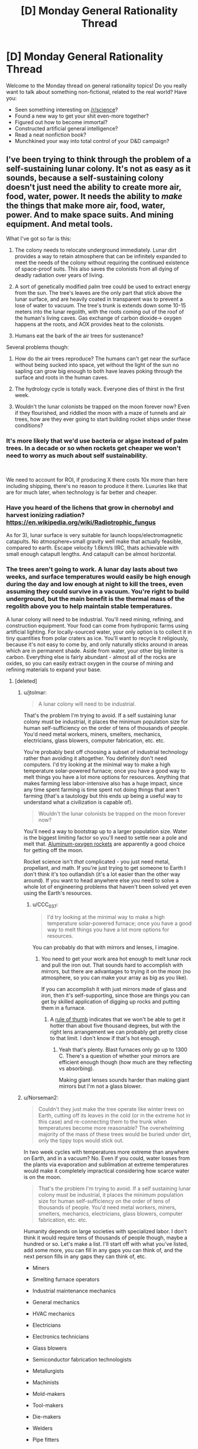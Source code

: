 #+TITLE: [D] Monday General Rationality Thread

* [D] Monday General Rationality Thread
:PROPERTIES:
:Author: AutoModerator
:Score: 16
:DateUnix: 1543849551.0
:DateShort: 2018-Dec-03
:END:
Welcome to the Monday thread on general rationality topics! Do you really want to talk about something non-fictional, related to the real world? Have you:

- Seen something interesting on [[/r/science]]?
- Found a new way to get your shit even-more together?
- Figured out how to become immortal?
- Constructed artificial general intelligence?
- Read a neat nonfiction book?
- Munchkined your way into total control of your D&D campaign?


** I've been trying to think through the problem of a self-sustaining lunar colony. It's not as easy as it sounds, because a self-sustaining colony doesn't just need the ability to create more air, food, water, power. It needs the ability to /make/ the things that make more air, food, water, power. And to make space suits. And mining equipment. And metal tools.

What I've got so far is this:

1) The colony needs to relocate underground immediately. Lunar dirt provides a way to retain atmosphere that can be infinitely expanded to meet the needs of the colony without requiring the continued existence of space-proof suits. This also saves the colonists from all dying of deadly radiation over years of living.

2) A sort of genetically modified palm tree could be used to extract energy from the sun. The tree's leaves are the only part that stick above the lunar surface, and are heavily coated in transparent wax to prevent a lose of water to vacuum. The tree's trunk is extends down some 10-15 meters into the lunar regolith, with the roots coming out of the roof of the human's living caves. Gas exchange of carbon dioxide-> oxygen happens at the roots, and AOX provides heat to the colonists.

3) Humans eat the bark of the air trees for sustenance?

Several problems though:

1) How do the air trees reproduce? The humans can't get near the surface without being sucked into space, yet without the light of the sun no sapling can grow big enough to both have leaves poking through the surface and roots in the human caves.

2) The hydrology cycle is totally wack. Everyone dies of thirst in the first week.

3) Wouldn't the lunar colonists be trapped on the moon forever now? Even if they flourished, and riddled the moon with a maze of tunnels and air trees, how are they ever going to start building rocket ships under these conditions?
:PROPERTIES:
:Author: j9461701
:Score: 6
:DateUnix: 1543853677.0
:DateShort: 2018-Dec-03
:END:

*** It's more likely that we'd use bacteria or algae instead of palm trees. In a decade or so when rockets get cheaper we won't need to worry as much about self sustainability.

​

We need to account for ROI, if producing X there costs 10x more than here including shipping, there's no reason to produce it there. Luxuries like that are for much later, when technology is far better and cheaper.
:PROPERTIES:
:Author: fassina2
:Score: 7
:DateUnix: 1543871066.0
:DateShort: 2018-Dec-04
:END:


*** Have you heard of the lichens that grow in chernobyl and harvest ionizing radiation? [[https://en.wikipedia.org/wiki/Radiotrophic_fungus]]

As for 3), lunar surface is very suitable for launch loops/electromagnetic catapults. No atmosphere+small gravity well make that actually feasible, compared to earth. Escape velocity 1.6km/s IIRC, thats achievable with small enough catapult lengths. And catapult can be almost horizontal.
:PROPERTIES:
:Author: SvalbardCaretaker
:Score: 5
:DateUnix: 1543876432.0
:DateShort: 2018-Dec-04
:END:


*** The trees aren't going to work. A lunar day lasts about two weeks, and surface temperatures would easily be high enough during the day and low enough at night to kill the trees, even assuming they could survive in a vacuum. You're right to build underground, but the main benefit is the thermal mass of the regolith above you to help maintain stable temperatures.

A lunar colony will need to be industrial. You'll need mining, refining, and construction equipment. Your food can come from hydroponic farms using artificial lighting. For locally-sourced water, your only option is to collect it in tiny quantities from polar craters as ice. You'll want to recycle it religiously, because it's not easy to come by, and only naturally sticks around in areas which are in permanent shade. Aside from water, your other big limiter is carbon. Everything else is fairly abundant - almost all of the rocks are oxides, so you can easily extract oxygen in the course of mining and refining materials to expand your base.
:PROPERTIES:
:Author: Norseman2
:Score: 5
:DateUnix: 1543879007.0
:DateShort: 2018-Dec-04
:END:

**** [deleted]
:PROPERTIES:
:Score: 2
:DateUnix: 1543900462.0
:DateShort: 2018-Dec-04
:END:

***** u/jtolmar:
#+begin_quote

  #+begin_quote
    A lunar colony will need to be industrial.
  #+end_quote

  That's the problem I'm trying to avoid. If a self sustaining lunar colony must be industrial, it places the minimum population size for human self-sufficiency on the order of tens of thousands of people. You'd need metal workers, miners, smelters, mechanics, electricians, glass blowers, computer fabrication, etc. etc.
#+end_quote

You're probably best off choosing a subset of industrial technology rather than avoiding it altogether. You definitely don't need computers. I'd try looking at the minimal way to make a high temperature solar-powered furnace; once you have a good way to melt things you have a lot more options for resources. Anything that makes farming less labor-intensive also has a huge impact, since any time spent farming is time spent not doing things that aren't farming (that's a tautology but this ends up being a useful way to understand what a civilization is capable of).

#+begin_quote
  Wouldn't the lunar colonists be trapped on the moon forever now?
#+end_quote

You'll need a way to bootstrap up to a larger population size. Water is the biggest limiting factor so you'll need to settle near a pole and melt that. [[http://www.projectrho.com/public_html/rocket/enginelist.php#al02rocket][Aluminum-oxygen rockets]] are apparently a good choice for getting off the moon.

Rocket science isn't /that/ complicated - you just need metal, propellant, and math. If you're just trying to get someone to Earth I don't think it's too outlandish (it's a lot easier than the other way around). If you want to head anywhere else you need to solve a whole lot of engineering problems that haven't been solved yet even using the Earth's resources.
:PROPERTIES:
:Author: jtolmar
:Score: 4
:DateUnix: 1543909113.0
:DateShort: 2018-Dec-04
:END:

****** u/CCC_037:
#+begin_quote
  I'd try looking at the minimal way to make a high temperature solar-powered furnace; once you have a good way to melt things you have a lot more options for resources.
#+end_quote

You can probably do that with mirrors and lenses, I imagine.
:PROPERTIES:
:Author: CCC_037
:Score: 1
:DateUnix: 1543910881.0
:DateShort: 2018-Dec-04
:END:

******* You need to get your work area hot enough to melt lunar rock and pull the iron out. That sounds hard to accomplish with mirrors, but there are advantages to trying it on the moon (no atmosphere, so you can make your array as big as you like).

If you can accomplish it with just mirrors made of glass and iron, then it's self-supporting, since those are things you can get by skilled application of digging up rocks and putting them in a furnace.
:PROPERTIES:
:Author: jtolmar
:Score: 2
:DateUnix: 1543950931.0
:DateShort: 2018-Dec-04
:END:

******** A [[https://what-if.xkcd.com/145/][rule of thumb]] indicates that we won't be able to get it hotter than about five thousand degrees, but with the right lens arrangement we can probably get pretty close to that limit. I don't know if that's hot enough.
:PROPERTIES:
:Author: CCC_037
:Score: 2
:DateUnix: 1543952996.0
:DateShort: 2018-Dec-04
:END:

********* Yeah that's plenty. Blast furnaces only go up to 1300 C. There's a question of whether your mirrors are efficient enough though (how much are they reflecting vs absorbing).

Making giant lenses sounds harder than making giant mirrors but I'm not a glass blower.
:PROPERTIES:
:Author: jtolmar
:Score: 2
:DateUnix: 1543957511.0
:DateShort: 2018-Dec-05
:END:


***** u/Norseman2:
#+begin_quote
  Couldn't they just make the tree operate like winter trees on Earth, cutting off its leaves in the cold (or in the extreme hot in this case) and re-connecting them to the trunk when temperatures become more reasonable? The overwhelming majority of the mass of these trees would be buried under dirt, only the tippy tops would stick out.
#+end_quote

In two week cycles with temperatures more extreme than anywhere on Earth, and in a vacuum? No. Even if you could, water losses from the plants via evaporation and sublimation at extreme temperatures would make it completely impractical considering how scarce water is on the moon.

#+begin_quote
  That's the problem I'm trying to avoid. If a self sustaining lunar colony must be industrial, it places the minimum population size for human self-sufficiency on the order of tens of thousands of people. You'd need metal workers, miners, smelters, mechanics, electricians, glass blowers, computer fabrication, etc. etc.
#+end_quote

Humanity depends on large societies with specialized labor. I don't think it would require tens of thousands of people though, maybe a hundred or so. Let's make a list. I'll start off with what you've listed, add some more, you can fill in any gaps you can think of, and the next person fills in any gaps they can think of, etc.

- Miners

- Smelting furnace operators

- Industrial maintenance mechanics

- General mechanics

- HVAC mechanics

- Electricians

- Electronics technicians

- Glass blowers

- Semiconductor fabrication technologists

- Metallurgists

- Machinists

- Mold-makers

- Tool-makers

- Die-makers

- Welders

- Pipe fitters

- Plumbers

- Mechanical engineers

- Chemical engineers

- Electrical engineers

- Materials engineers

- Mining engineers

- Engineering technologists

- Engineering technicians

- Construction workers

- Heavy equipment operators

- Automation technicians

- CNC machine tool programmers

- Wastewater treatment plant operators

- Chemical plant operators

- Avionics technicians

- Hydroponic cultivation specialists

That doesn't look terrible so far.
:PROPERTIES:
:Author: Norseman2
:Score: 2
:DateUnix: 1543937985.0
:DateShort: 2018-Dec-04
:END:

****** [deleted]
:PROPERTIES:
:Score: 1
:DateUnix: 1543940706.0
:DateShort: 2018-Dec-04
:END:

******* Trying to avoid being very industrial sounds like you're trying to trade the need for modern industry with a need for heavy and advanced bioengineering.
:PROPERTIES:
:Author: WilyCoyotee
:Score: 2
:DateUnix: 1544041154.0
:DateShort: 2018-Dec-05
:END:


*** u/Mason-B:
#+begin_quote
  It needs the ability to make the things that make more air, food, water, power. And to make space suits. And mining equipment. And metal tools.
#+end_quote

You focused mostly on the first item in this list. I'm focusing more on the last ones.

Even just the significantly easier problem of having a self sufficient colony of people on Earth (who aren't at a primitive technology level) hasn't been solved yet. Just the sub-problem of having a set of tools capable of making "modern civilization" as well as the same set of tools hasn't been solved yet.

Even on earth this is at least 60 things just for the core self sufficient loop, some related tasks (like making buildings), and not-strictly-necessary fundamental tools (like transportation, earth movers, generalized computers, and farming extensions). And that's not including the catalog of every /very useful/ item we use every day, things like washers, dryers, refrigerators, elevators, most infrastructure (road equipment, power substations, telecommunications dishes, pumps). Let alone all the shared parts between them because we want modular maintenance. Let alone all the variants involving different design constraints (local materials, local environmental concerns, specialized tasks, older designs, reusing external parts, etc).

A self sustaining colony would then need to add a bunch of extra things on top of this, the moon would require exotic stuff, stuff that we would almost never need to build on earth, and hence would not be well tested at first, but that's not even the problem. The real problem is that the recovery rate for recycling will need to be much higher without any sort of industrial extraction processes from the Moon (or perhaps asteroids due to the easily escaped gravity well?). So now we need to build exotic stuff with low error tolerances (vacuum seals, cosmic ray resistant computers) and good recovery rates.

I think [[https://www.opensourceecology.org/][open source ecology]] is a project anyone can support in some way that will eventually reach this sub-problem of a related problem. We would need a (probably open source) catalog of items that form cyclic self-sufficient maintenance and manufacturing cycles, including resource extraction and recovery. As well as the catalog of all the stuff one can make with the tools.

The technology simply doesn't exist to manage this even in our most forgiving environment. We don't have a way to track designs, related parts, variants, lifetime maintenance information, let alone do computation over any of this, like planning, scheduling, supply chain management, design changes, regression tests, maintenance alerts, etc. Open source ecology basically just uses a giant wiki, which works well at 60 items, it might even work well for a thousand given enough manpower, but better tools will be the first step towards this.
:PROPERTIES:
:Author: Mason-B
:Score: 2
:DateUnix: 1543917666.0
:DateShort: 2018-Dec-04
:END:


*** u/CCC_037:
#+begin_quote
  How do the air trees reproduce?
#+end_quote

Self-fertilise, and the seeds are launched explosively (they grow in little sacs which are then pressurised with waste gasses until they explode, scattering the seeds in every direction.

Alternative - The tree sends out runners underground in multiple directions, which then grow into [[https://en.wikipedia.org/wiki/Pando_(tree)][a massive connected network of Tree]].
:PROPERTIES:
:Author: CCC_037
:Score: 1
:DateUnix: 1543911077.0
:DateShort: 2018-Dec-04
:END:


** I'm reading 80/20 principle, and I have to say it's worth it. I thought I already knew it, and I generally don't value examples that highly, but this book is making me reconsider this.

​

It's been on my reading list for a while, and it's awesome. The amount of optimization and leveraging available to you is so insane and interesting. Such a simple concept I thought I knew plenty about, I was pleasantly mistaken.
:PROPERTIES:
:Author: fassina2
:Score: 3
:DateUnix: 1543871536.0
:DateShort: 2018-Dec-04
:END:

*** There seem to be several books on the topic. Is this the one specifically [[https://www.goodreads.com/book/show/181206.The_80_20_Principle]]?
:PROPERTIES:
:Author: DeterminedThrowaway
:Score: 3
:DateUnix: 1543890766.0
:DateShort: 2018-Dec-04
:END:

**** That's the one I'm reading ;P

​

I always thought I knew the concept well, now I know I knew it like you know something for a test. And the examples aren't something I hadn't heard either.

It's interesting how you can hear about a concept understand it, and then in the future when you read more it clicks differently and blows your mind.
:PROPERTIES:
:Author: fassina2
:Score: 3
:DateUnix: 1543924345.0
:DateShort: 2018-Dec-04
:END:

***** Can you give an example for something new you learned from the book?
:PROPERTIES:
:Author: levoi
:Score: 3
:DateUnix: 1543939852.0
:DateShort: 2018-Dec-04
:END:

****** It's not as much as facts, and more of a way of thinking and how to apply it.. Here's an example of how I applied some of it.

I made a list of the games I play frequently, rated them by how much fun they are consistently, added a few addendums, like minimum playtime necessary, can it be played while watching things on my second monitor or podcast listening etc.

Made a simple equation and sorted them based on the ones that give me the most fun per hour and the ones that give me the least.

You know the old 20 of X (in this case of games) give you 80 percent of Z (in this case fun). This made it easier to define which games I should spend more time on, which games I should play less or stop etc..

As you can see this can be applied to anything, even games, and without reading this book and applying it, this concept would have continued to be some exoteric knowledge I have, but don't use for anything other than using it in hindsight to explain things and sound knowledgeable in discussions.
:PROPERTIES:
:Author: fassina2
:Score: 3
:DateUnix: 1543946097.0
:DateShort: 2018-Dec-04
:END:
